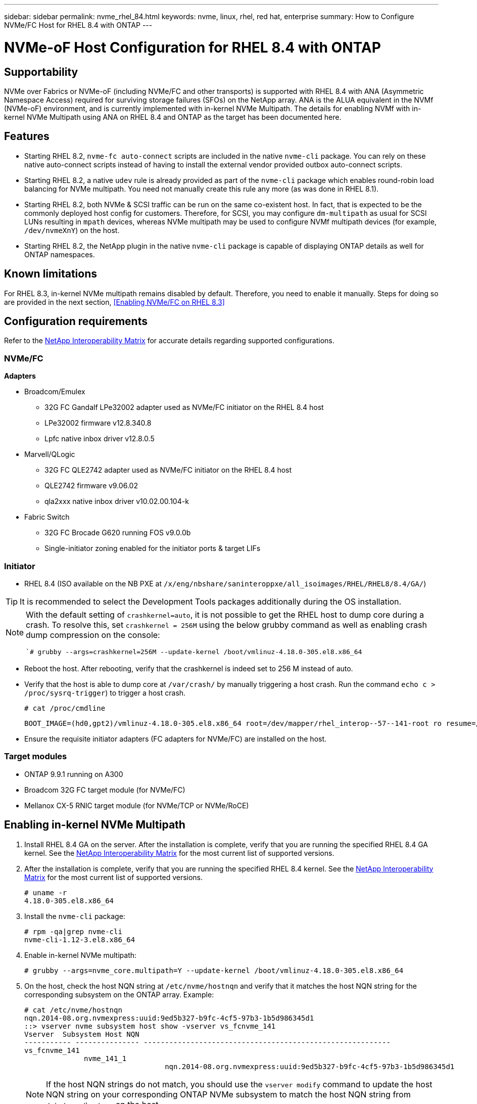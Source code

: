 ---
sidebar: sidebar
permalink: nvme_rhel_84.html
keywords: nvme, linux, rhel, red hat, enterprise
summary: How to Configure NVMe/FC Host for RHEL 8.4 with ONTAP
---

= NVMe-oF Host Configuration for RHEL 8.4 with ONTAP
:toc: macro
:hardbreaks:
:toclevels: 1
:nofooter:
:icons: font
:linkattrs:
:imagesdir: ./media/

== Supportability

NVMe over Fabrics or NVMe-oF (including NVMe/FC and other transports) is supported with RHEL 8.4 with ANA (Asymmetric Namespace Access) required for surviving storage failures (SFOs) on the NetApp array. ANA is the ALUA equivalent in the NVMf (NVMe-oF) environment, and is currently implemented with in-kernel NVMe Multipath. The details for enabling NVMf with in-kernel NVMe Multipath using ANA on RHEL 8.4 and ONTAP as the target has been documented here.

== Features

*	Starting RHEL 8.2, `nvme-fc auto-connect` scripts are included in the native `nvme-cli` package. You can rely on these native auto-connect scripts instead of having to install the external vendor provided outbox auto-connect scripts.

*	Starting RHEL 8.2, a native `udev` rule is already provided as part of the `nvme-cli` package which enables round-robin load balancing for NVMe multipath. You need not manually create this rule any more (as was done in RHEL 8.1).

*	Starting RHEL 8.2, both NVMe & SCSI traffic can be run on the same co-existent host. In fact, that is expected to be the commonly deployed host config for customers. Therefore, for SCSI, you may configure `dm-multipath` as usual for SCSI LUNs resulting in `mpath` devices, whereas NVMe multipath may be used to configure NVMf multipath devices (for example, `/dev/nvmeXnY`) on the host.

*	Starting RHEL 8.2, the NetApp plugin in the native `nvme-cli` package is capable of displaying ONTAP details as well for ONTAP namespaces.

//*	RHEL 8.4 would include support for NVMe/TCP as well, in addition to NVMe/FC. The above NetApp plugin should work for both transports.

== Known limitations

For RHEL 8.3, in-kernel NVMe multipath remains disabled by default. Therefore, you need to enable it manually. Steps for doing so are provided in the next section, <<Enabling NVMe/FC on RHEL 8.3>>

== Configuration requirements

Refer to the link:https://mysupport.netapp.com/matrix/[NetApp Interoperability Matrix] for accurate details regarding supported configurations.

=== NVMe/FC

.*Adapters*

* Broadcom/Emulex
**	32G FC Gandalf LPe32002 adapter used as NVMe/FC initiator on the RHEL 8.4 host
**	LPe32002 firmware v12.8.340.8
**	Lpfc native inbox driver v12.8.0.5
* Marvell/QLogic
**	32G FC QLE2742 adapter used as NVMe/FC initiator on the RHEL 8.4 host
**	QLE2742 firmware v9.06.02
**	qla2xxx native inbox driver v10.02.00.104-k
* Fabric Switch
**	32G FC Brocade G620 running FOS v9.0.0b
**	Single-initiator zoning enabled for the initiator ports & target LIFs

=== Initiator

*	RHEL 8.4 (ISO available on the NB PXE at `/x/eng/nbshare/saninteroppxe/all_isoimages/RHEL/RHEL8/8.4/GA/`)

TIP: It is recommended to select the Development Tools packages additionally during the OS installation.

[NOTE]
====
With the default setting of `crashkernel=auto`, it is not possible to get the RHEL host to dump core during a crash. To resolve this, set `crashkernel = 256M` using the below grubby command as well as enabling crash dump compression on the console:


``# grubby --args=crashkernel=256M --update-kernel /boot/vmlinuz-4.18.0-305.el8.x86_64`

====
* Reboot the host. After rebooting, verify that the crashkernel is indeed set to 256 M instead of auto.

* Verify that the host is able to dump core at `/var/crash/` by manually triggering a host crash. Run the command `echo c > /proc/sysrq-trigger`) to trigger a host crash.

+

`# cat /proc/cmdline`
+
----
BOOT_IMAGE=(hd0,gpt2)/vmlinuz-4.18.0-305.el8.x86_64 root=/dev/mapper/rhel_interop--57--141-root ro resume=/dev/mapper/rhel_interop--57--141-swap rd.lvm.lv=rhel_interop-57-141/root rd.lvm.lv=rhel_interop-57-141/swap rhgb quiet nvme_core.multipath=Y crashkernel=256M
----
+

*	Ensure the requisite initiator adapters (FC adapters for NVMe/FC) are installed on the host.

=== Target modules

*	ONTAP 9.9.1 running on A300
*	Broadcom 32G FC target module (for NVMe/FC)
*	Mellanox CX-5 RNIC target module (for NVMe/TCP or NVMe/RoCE)

== Enabling in-kernel NVMe Multipath

.	Install RHEL 8.4 GA on the server. After the installation is complete, verify that you are running the specified RHEL 8.4 GA kernel. See the link:https://mysupport.netapp.com/matrix/[NetApp Interoperability Matrix] for the most current list of supported versions.

.	After the installation is complete, verify that you are running the specified RHEL 8.4 kernel. See the link:https://mysupport.netapp.com/matrix/[NetApp Interoperability Matrix] for the most current list of supported versions.
+
----
# uname -r
4.18.0-305.el8.x86_64
----
+

.	Install the `nvme-cli` package:
+
----
# rpm -qa|grep nvme-cli
nvme-cli-1.12-3.el8.x86_64
----

.	Enable in-kernel NVMe multipath:
+
----
# grubby --args=nvme_core.multipath=Y --update-kernel /boot/vmlinuz-4.18.0-305.el8.x86_64
----

.	On the host, check the host NQN string at `/etc/nvme/hostnqn` and verify that it matches the host NQN string for the corresponding subsystem on the ONTAP array. Example:
+
----

# cat /etc/nvme/hostnqn
nqn.2014-08.org.nvmexpress:uuid:9ed5b327-b9fc-4cf5-97b3-1b5d986345d1
::> vserver nvme subsystem host show -vserver vs_fcnvme_141
Vserver  Subsystem Host NQN
----------- --------------- ----------------------------------------------------------
vs_fcnvme_141
              nvme_141_1
                                 nqn.2014-08.org.nvmexpress:uuid:9ed5b327-b9fc-4cf5-97b3-1b5d986345d1

----
+
NOTE: If the host NQN strings do not match, you should use the `vserver modify` command to update the host NQN string on your corresponding ONTAP NVMe subsystem to match the host NQN string from `/etc/nvme/hostnqn` on the host.

.	Reboot the host.
+
[NOTE]
====
If you intend to run both NVMe & SCSI co-existent traffic on the same host, it is recommended to use in-kernel NVMe multipath for ONTAP namespaces and dm-multipath for ONTAP LUNs respectively. And that also means the ONTAP namespaces should be blacklisted in dm-multipath to prevent dm-multipath from claiming these namespace devices. This can be done by adding the enable_foreign setting to the /etc/multipath.conf:

----
# cat /etc/multipath.conf
defaults {
        enable_foreign     NONE
}
----

====
+
. Restart the multipathd daemon by running a `systemctl restart multipathd` command to allow the new setting take effect.


== Configuring NVMe/FC

=== Broadcom/Emulex

.	Verify that you are using the supported adapter. For the most current list of supported adapters see the link:https://mysupport.netapp.com/matrix/[NetApp Interoperability Matrix]
+
----
# cat /sys/class/scsi_host/host*/modelname
LPe32002-M2
LPe32002-M2
# cat /sys/class/scsi_host/host*/modeldesc
Emulex LightPulse LPe32002-M2 2-Port 32Gb Fibre Channel Adapter
Emulex LightPulse LPe32002-M2 2-Port 32Gb Fibre Channel Adapter
----
+

.	Verify that you are using the recommended Broadcom lpfc firmware & inbox driver. For the most current list of supported adapter driver & firmware versions, see the link:https://mysupport.netapp.com/matrix/[NetApp Interoperability Matrix]
+
----
# cat /sys/class/scsi_host/host*/fwrev
12.8.340.8, sli-4:2:c
12.8.340.8, sli-4:2:c
# cat /sys/module/lpfc/version
0:12.8.0.5
----
+

.	Verify that lpfc_enable_fc4_type is set to 3
+
----
# cat /sys/module/lpfc/parameters/lpfc_enable_fc4_type
3
----
+

.	Verify that the initiator ports are up and running, and able to see the target LIFs.
+
----
# cat /sys/class/fc_host/host*/port_name
0x100000109b1c1204
0x100000109b1c1205
# cat /sys/class/fc_host/host*/port_state
Online
Online
# cat /sys/class/scsi_host/host*/nvme_info
NVME Initiator Enabled
XRI Dist lpfc0 Total 6144 IO 5894 ELS 250
NVME LPORT lpfc0 WWPN x100000109b1c1204 WWNN x200000109b1c1204 DID x011d00 ONLINE
NVME RPORT WWPN x203800a098dfdd91 WWNN x203700a098dfdd91 DID x010c07 TARGET DISCSRVC ONLINE
NVME RPORT WWPN x203900a098dfdd91 WWNN x203700a098dfdd91 DID x011507 TARGET DISCSRVC ONLINE
NVME Statistics
LS: Xmt 0000000f78 Cmpl 0000000f78 Abort 00000000
LS XMIT: Err 00000000 CMPL: xb 00000000 Err 00000000
Total FCP Cmpl 000000002fe29bba Issue 000000002fe29bc4 OutIO 000000000000000a
abort 00001bc7 noxri 00000000 nondlp 00000000 qdepth 00000000 wqerr 00000000 err 00000000
FCP CMPL: xb 00001e15 Err 0000d906
NVME Initiator Enabled
XRI Dist lpfc1 Total 6144 IO 5894 ELS 250
NVME LPORT lpfc1 WWPN x100000109b1c1205 WWNN x200000109b1c1205 DID x011900 ONLINE
NVME RPORT WWPN x203d00a098dfdd91 WWNN x203700a098dfdd91 DID x010007 TARGET DISCSRVC ONLINE
NVME RPORT WWPN x203a00a098dfdd91 WWNN x203700a098dfdd91 DID x012a07 TARGET DISCSRVC ONLINE
NVME Statistics
LS: Xmt 0000000fa8 Cmpl 0000000fa8 Abort 00000000
LS XMIT: Err 00000000 CMPL: xb 00000000 Err 00000000
Total FCP Cmpl 000000002e14f170 Issue 000000002e14f17a OutIO 000000000000000a
abort 000016bb noxri 00000000 nondlp 00000000 qdepth 00000000 wqerr 00000000 err 00000000
FCP CMPL: xb 00001f50 Err 0000d9f8
----
+

.	Enabling 1MB I/O size
+

The `lpfc_sg_seg_cnt` parameter needs to be set to 256 for the lpfc driver to issue I/O requests upto 1 MB size.
+
----
# cat /etc/modprobe.d/lpfc.conf
options lpfc lpfc_sg_seg_cnt=256
----
+

. Run a `dracut -f` command and then reboot the host.
+

After the host boots up, verify that `lpfc_sg_seg_cnt` is set to 256.
+
----
# cat /sys/module/lpfc/parameters/lpfc_sg_seg_cnt
256
----

=== Marvell/QLogic

The native inbox `qla2xxx` driver included in the RHEL 8.4 GA kernel has the latest upstream fixes which are essential for ONTAP support.

* Verify that you are running the supported adapter driver and firmware versions using the following command:

----
# cat /sys/class/fc_host/host*/symbolic_name
QLE2742 FW:v9.06.02 DVR:v10.02.00.104-k
QLE2742 FW:v9.06.02 DVR:v10.02.00.104-k
----

* Verify `ql2xnvmeenable` is set which enables the Marvell adapter to function as a NVMe/FC initiator using the following command:

----
# cat /sys/module/qla2xxx/parameters/ql2xnvmeenable
1
----

== Validating NVMf

*	Verify that in-kernel NVMe multipath is enabled:
+
----
# cat /sys/module/nvme_core/parameters/multipath
Y
----

*	Verify the appropriate NVMf settings, `model` set to `NetApp ONTAP Controller` and `load balancing iopolicy` set to `round-robin`, so that the respective ONTAP namespaces properly reflect on the host:
+
----
# cat /sys/class/nvme-subsystem/nvme-subsys*/model
NetApp ONTAP Controller
NetApp ONTAP Controller
# cat /sys/class/nvme-subsystem/nvme-subsys*/iopolicy
round-robin
round-robin
----

== NVMe/FC

. Verify that the NVMe/FC ONTAP namespaces properly reflect on the host.
+
Example:
+
----
# nvme list
Node                  SN                                            Model                                                Namespace Usage                            Format         FW Rev
--------------------   ---------------------------------------  ----------------------------------------------- ----------------- ------------------------------- ---------------- ---------------
/dev/nvme0n1     814vWBNRwf9HAAAAAAAB  NetApp ONTAP Controller                1                  85.90 GB / 85.90 GB     4 KiB + 0 B   FFFFFFFF
----
+
. Verify that the controller state of each path is live and has proper ANA status.
+
Example:
+
----
# nvme list-subsys /dev/nvme0n1
nvme-subsys0 - NQN=nqn.1992-08.com.netapp:sn.5f5f2c4aa73b11e9967e00a098df41bd:subsystem.nvme_141_1
\
+- nvme0 fc traddr=nn-0x203700a098dfdd91:pn-0x203800a098dfdd91 host_traddr=nn-0x200000109b1c1204:pn-0x100000109b1c1204 live inaccessible
+- nvme1 fc traddr=nn-0x203700a098dfdd91:pn-0x203900a098dfdd91 host_traddr=nn-0x200000109b1c1204:pn-0x100000109b1c1204 live inaccessible
+- nvme2 fc traddr=nn-0x203700a098dfdd91:pn-0x203a00a098dfdd91 host_traddr=nn-0x200000109b1c1205:pn-0x100000109b1c1205 live optimized
+- nvme3 fc traddr=nn-0x203700a098dfdd91:pn-0x203d00a098dfdd91 host_traddr=nn-0x200000109b1c1205:pn-0x100000109b1c1205 live optimized
----

+
. Verify the NetApp plug-in displays proper values for each ONTAP namespace device.
+
Example:
+
----
# nvme netapp ontapdevices -o column
Device                 Vserver                         Namespace Path                                                          NSID    UUID                                                             Size
----------------------- ------------------------------ ----------------------------------------------------------------------- --------- ---------------------------------------------------------- ---------
/dev/nvme0n1      vs_fcnvme_141            /vol/fcnvme_141_vol_1_1_0/fcnvme_141_ns              1          72b887b1-5fb6-47b8-be0b-33326e2542e2   85.90GB
# nvme netapp ontapdevices -o json
{
"ONTAPdevices" : [
    {
        "Device" : "/dev/nvme0n1",
        "Vserver" : "vs_fcnvme_141",
        "Namespace_Path" : "/vol/fcnvme_141_vol_1_1_0/fcnvme_141_ns",
        "NSID" : 1,
        "UUID" : "72b887b1-5fb6-47b8-be0b-33326e2542e2",
        "Size" : "85.90GB",
        "LBA_Data_Size" : 4096,
        "Namespace_Size" : 20971520
    }
  ]
}
----
